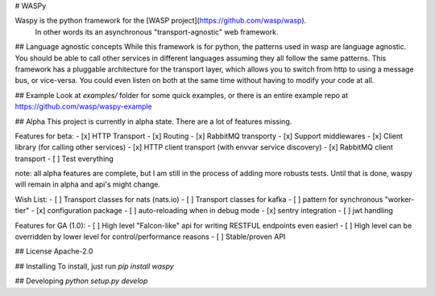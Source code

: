 # WASPy

Waspy is the python framework for the [WASP project](https://github.com/wasp/wasp). 
    In other words its an asynchronous "transport-agnostic" web framework.

## Language agnostic concepts
While this framework is for python, the patterns used in wasp are language
agnostic. You should be able to call other services in different languages
assuming they all follow the same patterns. This framework has a pluggable
architecture for the transport layer, which allows you to switch from
http to using a message bus, or vice-versa. You could even listen on both
at the same time without having to modify your code at all.

## Example
Look at `examples/` folder for some quick examples, or there is an entire example repo at https://github.com/wasp/waspy-example

## Alpha
This project is currently in alpha state. 
There are a lot of features missing.

Features for beta:
- [x] HTTP Transport
- [x] Routing
- [x] RabbitMQ transporty
- [x] Support middlewares
- [x] Client library (for calling other services)
- [x] HTTP client transport (with envvar service discovery)
- [x] RabbitMQ client transport
- [ ] Test everything

note: all alpha features are complete, but I am still in the process of adding more robusts tests. Until that is done, waspy will remain in alpha and api's might change.

Wish List:
- [ ] Transport classes for nats (nats.io)
- [ ] Transport classes for kafka
- [ ] pattern for synchronous "worker-tier"
- [x] configuration package
- [ ] auto-reloading when in debug mode
- [x] sentry integration
- [ ] jwt handling

Features for GA (1.0):
- [ ] High level "Falcon-like" api for writing RESTFUL endpoints even easier!
- [ ] High level can be overridden by lower level for control/performance reasons
- [ ] Stable/proven API

## License
Apache-2.0

## Installing
To install, just run `pip install waspy`

## Developing
`python setup.py develop`


